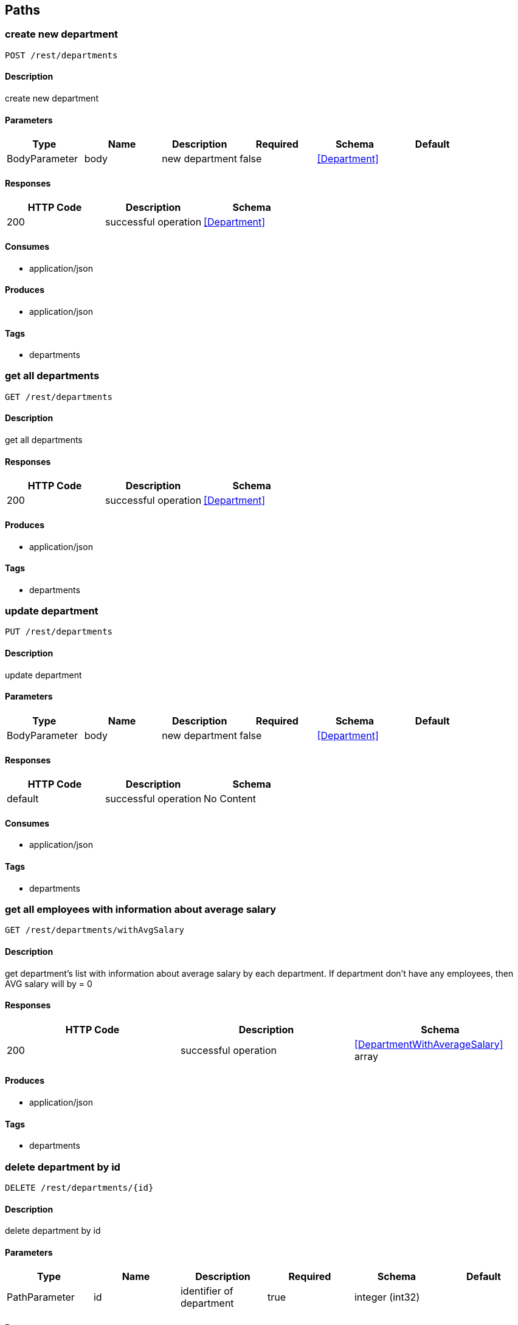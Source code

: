 == Paths
=== create new department
----
POST /rest/departments
----

==== Description
:hardbreaks:
create new department

==== Parameters
[options="header"]
|===
|Type|Name|Description|Required|Schema|Default
|BodyParameter|body|new department|false|<<Department>>|
|===

==== Responses
[options="header"]
|===
|HTTP Code|Description|Schema
|200|successful operation|<<Department>>
|===

==== Consumes

* application/json

==== Produces

* application/json

==== Tags

* departments

=== get all departments
----
GET /rest/departments
----

==== Description
:hardbreaks:
get all departments

==== Responses
[options="header"]
|===
|HTTP Code|Description|Schema
|200|successful operation|<<Department>>
|===

==== Produces

* application/json

==== Tags

* departments

=== update department
----
PUT /rest/departments
----

==== Description
:hardbreaks:
update department

==== Parameters
[options="header"]
|===
|Type|Name|Description|Required|Schema|Default
|BodyParameter|body|new department|false|<<Department>>|
|===

==== Responses
[options="header"]
|===
|HTTP Code|Description|Schema
|default|successful operation|No Content
|===

==== Consumes

* application/json

==== Tags

* departments

=== get all employees with information about average salary
----
GET /rest/departments/withAvgSalary
----

==== Description
:hardbreaks:
get department's list with information about average salary by each department. If department don't have any employees, then AVG salary will by = 0 

==== Responses
[options="header"]
|===
|HTTP Code|Description|Schema
|200|successful operation|<<DepartmentWithAverageSalary>> array
|===

==== Produces

* application/json

==== Tags

* departments

=== delete department by id
----
DELETE /rest/departments/{id}
----

==== Description
:hardbreaks:
delete department by id

==== Parameters
[options="header"]
|===
|Type|Name|Description|Required|Schema|Default
|PathParameter|id|identifier of department|true|integer (int32)|
|===

==== Responses
[options="header"]
|===
|HTTP Code|Description|Schema
|404|department with such identifier doesn't exists|No Content
|===

==== Tags

* departments

=== get department by id
----
GET /rest/departments/{id}
----

==== Description
:hardbreaks:
get department by id

==== Parameters
[options="header"]
|===
|Type|Name|Description|Required|Schema|Default
|PathParameter|id|identifier of department|true|integer (int32)|
|===

==== Responses
[options="header"]
|===
|HTTP Code|Description|Schema
|200|successful operation|<<Employee>>
|404|department with such identifier doesn't exists|No Content
|===

==== Produces

* application/json

==== Tags

* departments

=== get employee's list from department
----
GET /rest/departments/{id}/employees
----

==== Description
:hardbreaks:
get employee from department

==== Parameters
[options="header"]
|===
|Type|Name|Description|Required|Schema|Default
|PathParameter|id|identifier of department|true|integer (int32)|
|===

==== Responses
[options="header"]
|===
|HTTP Code|Description|Schema
|200|successful operation|<<Employee>> array
|404|department with such identifier doesn't exists|No Content
|===

==== Produces

* application/json

==== Tags

* departments

=== create employee
----
POST /rest/employees
----

==== Description
:hardbreaks:
create employee

==== Parameters
[options="header"]
|===
|Type|Name|Description|Required|Schema|Default
|BodyParameter|body||false|<<Employee>>|
|===

==== Responses
[options="header"]
|===
|HTTP Code|Description|Schema
|200|successful operation|<<Employee>>
|===

==== Consumes

* application/json

==== Produces

* application/json

==== Tags

* employees

=== get all employees
----
GET /rest/employees
----

==== Description
:hardbreaks:
get all employees

==== Responses
[options="header"]
|===
|HTTP Code|Description|Schema
|200|successful operation|<<Employee>> array
|===

==== Produces

* application/json

==== Tags

* employees

=== update employee
----
PUT /rest/employees
----

==== Description
:hardbreaks:
update employee

==== Parameters
[options="header"]
|===
|Type|Name|Description|Required|Schema|Default
|BodyParameter|body|new employee|false|<<Employee>>|
|===

==== Responses
[options="header"]
|===
|HTTP Code|Description|Schema
|default|successful operation|No Content
|===

==== Consumes

* application/json

==== Tags

* employees

=== get filtered list of employees
----
GET /rest/employees/filtered
----

==== Description
:hardbreaks:
get filtered list of employees by params

==== Parameters
[options="header"]
|===
|Type|Name|Description|Required|Schema|Default
|QueryParameter|from|like '2016-01-01'|false|string (date)|
|QueryParameter|to|like '2016-01-01'|false|string (date)|
|QueryParameter|departmentid||false|integer (int32)|
|===

==== Responses
[options="header"]
|===
|HTTP Code|Description|Schema
|200|successful operation|<<Employee>> array
|===

==== Produces

* application/json

==== Tags

* employees

=== delete employee by id
----
DELETE /rest/employees/{id}
----

==== Description
:hardbreaks:
delete employee by id

==== Parameters
[options="header"]
|===
|Type|Name|Description|Required|Schema|Default
|PathParameter|id|identifier of employee|true|integer (int32)|
|===

==== Responses
[options="header"]
|===
|HTTP Code|Description|Schema
|200|successful operation|<<Employee>>
|404|employee with such identifier doesn't exists|No Content
|===

==== Tags

* employees

=== get employee by id
----
GET /rest/employees/{id}
----

==== Description
:hardbreaks:
get employee by id

==== Parameters
[options="header"]
|===
|Type|Name|Description|Required|Schema|Default
|PathParameter|id|identifier of employee|true|integer (int32)|
|===

==== Responses
[options="header"]
|===
|HTTP Code|Description|Schema
|200|successful operation|<<Employee>>
|404|employee with such identifier doesn't exists|No Content
|===

==== Produces

* application/json

==== Tags

* employees

